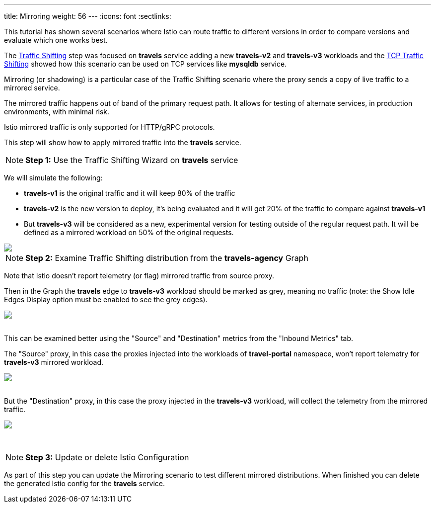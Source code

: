 ---
title: Mirroring
weight: 56
---
:icons: font
:sectlinks:

This tutorial has shown several scenarios where Istio can route traffic to different versions in order to compare versions and evaluate which one works best.

The link:../tutorial/#03-traffic-shifting[Traffic Shifting, window="_blank"] step was focused on *travels* service adding a new *travels-v2* and *travels-v3* workloads
and the link:../tutorial/#04-tcp-traffic-shifting[TCP Traffic Shifting, window="_blank"] showed how this scenario can be used on TCP services like *mysqldb* service.

Mirroring (or shadowing) is a particular case of the Traffic Shifting scenario where the proxy sends a copy of live traffic to a mirrored service.

The mirrored traffic happens out of band of the primary request path. It allows for testing of alternate services, in production environments, with minimal risk.

Istio mirrored traffic is only supported for HTTP/gRPC protocols.

This step will show how to apply mirrored traffic into the *travels* service.

NOTE: *Step 1:* Use the Traffic Shifting Wizard on *travels* service

We will simulate the following:

- *travels-v1* is the original traffic and it will keep 80% of the traffic
- *travels-v2* is the new version to deploy, it's being evaluated and it will get 20% of the traffic to compare against *travels-v1*
- But *travels-v3* will be considered as a new, experimental version for testing outside of the regular request path. It will be defined as a mirrored workload on 50% of the original requests.

++++
<a class="image-popup-fit-height" href="/images/tutorial/05-07-mirrored-traffic.png" title="Mirrored Traffic">
    <img src="/images/tutorial/05-07-mirrored-traffic.png" style="display:block;margin: 0 auto;" />
</a>
++++

NOTE: *Step 2:* Examine Traffic Shifting distribution from the *travels-agency* Graph

Note that Istio doesn't report telemetry (or flag) mirrored traffic from source proxy.

Then in the Graph the *travels* edge to *travels-v3* workload should be marked as grey, meaning no traffic (note: the Show Idle Edges Display option must be enabled to see the grey edges).

++++
<a class="image-popup-fit-height" href="/images/tutorial/05-07-mirrored-graph.png" title="Mirrored Graph">
    <img src="/images/tutorial/05-07-mirrored-graph.png" style="display:block;margin: 0 auto;" />
</a>
++++

{nbsp} +
This can be examined better using the "Source" and "Destination" metrics from the "Inbound Metrics" tab.

The "Source" proxy, in this case the proxies injected into the workloads of *travel-portal* namespace, won't report telemetry for *travels-v3* mirrored workload.

++++
<a class="image-popup-fit-height" href="/images/tutorial/05-07-mirrored-source-metrics.png" title="Mirrored Source Metrics">
    <img src="/images/tutorial/05-07-mirrored-source-metrics.png" style="display:block;margin: 0 auto;" />
</a>
++++

{nbsp} +
But the "Destination" proxy, in this case the proxy injected in the *travels-v3* workload, will collect the telemetry from the mirrored traffic.

++++
<a class="image-popup-fit-height" href="/images/tutorial/05-07-mirrored-destination-metrics.png" title="Mirrored Destination Metrics">
    <img src="/images/tutorial/05-07-mirrored-destination-metrics.png" style="display:block;margin: 0 auto;" />
</a>
++++

{nbsp} +

NOTE: *Step 3:* Update or delete Istio Configuration

As part of this step you can update the Mirroring scenario to test different mirrored distributions. When finished you can delete the generated Istio config for the *travels* service.



